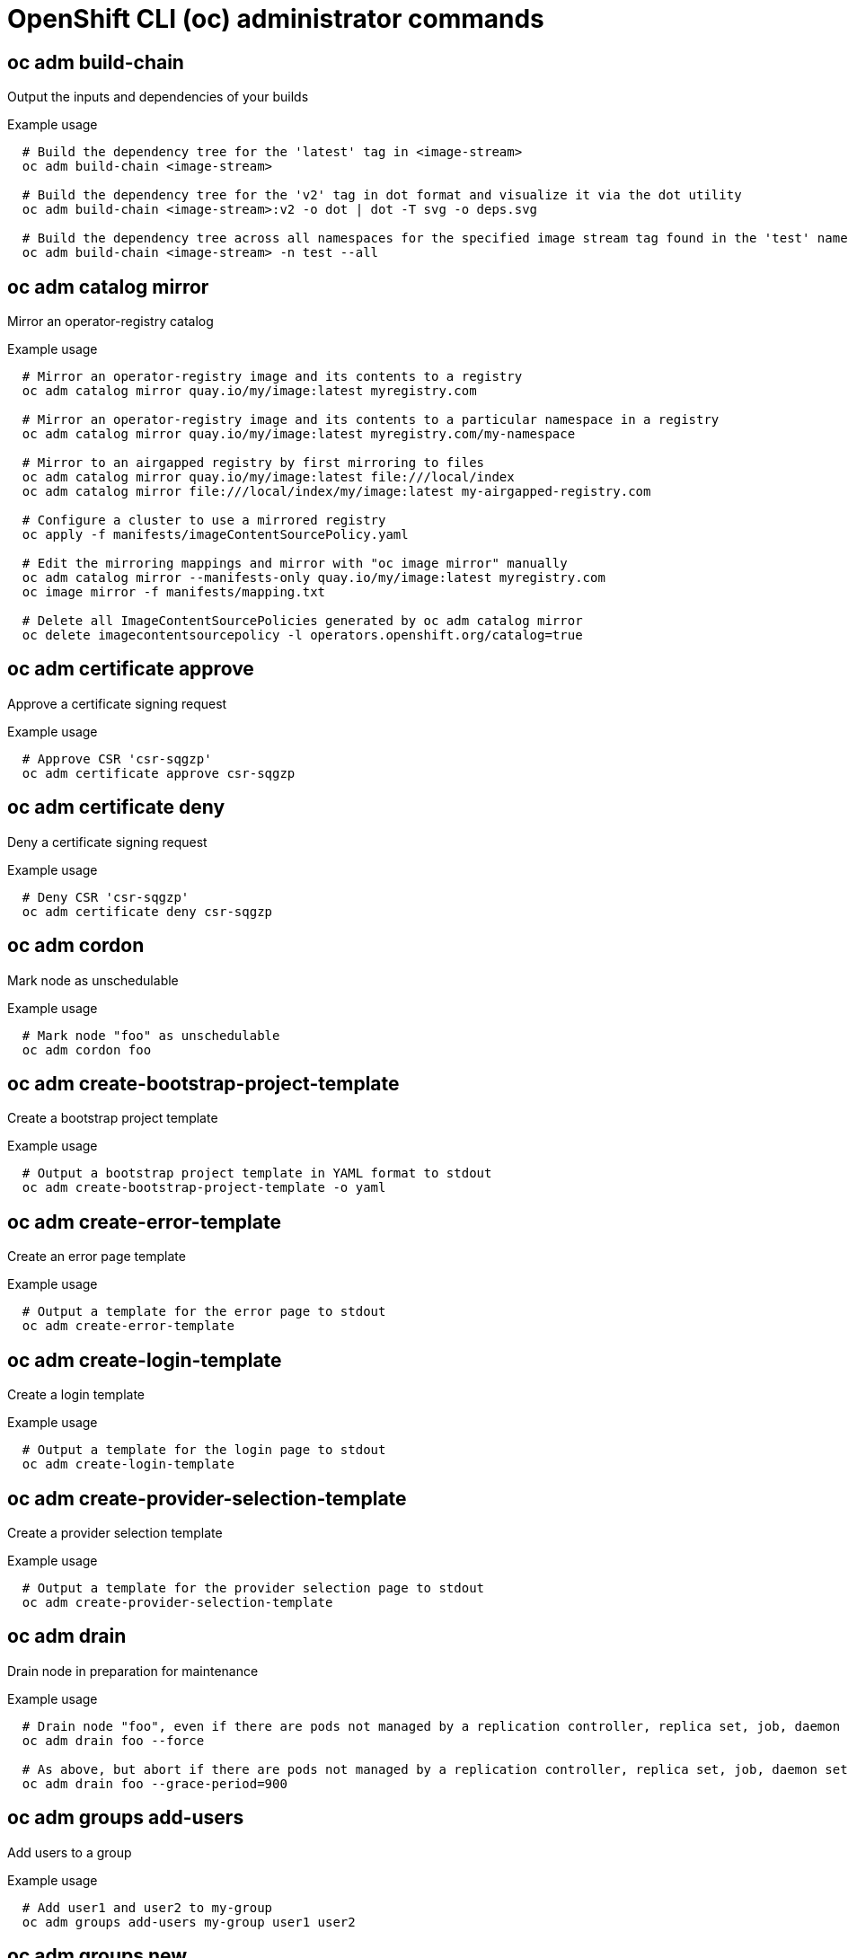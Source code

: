// NOTE: The contents of this file are auto-generated
// This template is for admin ('oc adm ...') commands
// Uses 'source,bash' for proper syntax highlighting for comments in examples

[id="openshift-cli-admin_{context}"]
= OpenShift CLI (oc) administrator commands



== oc adm build-chain
Output the inputs and dependencies of your builds

.Example usage
[source,bash,options="nowrap"]
----
  # Build the dependency tree for the 'latest' tag in <image-stream>
  oc adm build-chain <image-stream>
  
  # Build the dependency tree for the 'v2' tag in dot format and visualize it via the dot utility
  oc adm build-chain <image-stream>:v2 -o dot | dot -T svg -o deps.svg
  
  # Build the dependency tree across all namespaces for the specified image stream tag found in the 'test' namespace
  oc adm build-chain <image-stream> -n test --all
----



== oc adm catalog mirror
Mirror an operator-registry catalog

.Example usage
[source,bash,options="nowrap"]
----
  # Mirror an operator-registry image and its contents to a registry
  oc adm catalog mirror quay.io/my/image:latest myregistry.com
  
  # Mirror an operator-registry image and its contents to a particular namespace in a registry
  oc adm catalog mirror quay.io/my/image:latest myregistry.com/my-namespace
  
  # Mirror to an airgapped registry by first mirroring to files
  oc adm catalog mirror quay.io/my/image:latest file:///local/index
  oc adm catalog mirror file:///local/index/my/image:latest my-airgapped-registry.com
  
  # Configure a cluster to use a mirrored registry
  oc apply -f manifests/imageContentSourcePolicy.yaml
  
  # Edit the mirroring mappings and mirror with "oc image mirror" manually
  oc adm catalog mirror --manifests-only quay.io/my/image:latest myregistry.com
  oc image mirror -f manifests/mapping.txt
  
  # Delete all ImageContentSourcePolicies generated by oc adm catalog mirror
  oc delete imagecontentsourcepolicy -l operators.openshift.org/catalog=true
----



== oc adm certificate approve
Approve a certificate signing request

.Example usage
[source,bash,options="nowrap"]
----
  # Approve CSR 'csr-sqgzp'
  oc adm certificate approve csr-sqgzp
----



== oc adm certificate deny
Deny a certificate signing request

.Example usage
[source,bash,options="nowrap"]
----
  # Deny CSR 'csr-sqgzp'
  oc adm certificate deny csr-sqgzp
----



== oc adm cordon
Mark node as unschedulable

.Example usage
[source,bash,options="nowrap"]
----
  # Mark node "foo" as unschedulable
  oc adm cordon foo
----



== oc adm create-bootstrap-project-template
Create a bootstrap project template

.Example usage
[source,bash,options="nowrap"]
----
  # Output a bootstrap project template in YAML format to stdout
  oc adm create-bootstrap-project-template -o yaml
----



== oc adm create-error-template
Create an error page template

.Example usage
[source,bash,options="nowrap"]
----
  # Output a template for the error page to stdout
  oc adm create-error-template
----



== oc adm create-login-template
Create a login template

.Example usage
[source,bash,options="nowrap"]
----
  # Output a template for the login page to stdout
  oc adm create-login-template
----



== oc adm create-provider-selection-template
Create a provider selection template

.Example usage
[source,bash,options="nowrap"]
----
  # Output a template for the provider selection page to stdout
  oc adm create-provider-selection-template
----



== oc adm drain
Drain node in preparation for maintenance

.Example usage
[source,bash,options="nowrap"]
----
  # Drain node "foo", even if there are pods not managed by a replication controller, replica set, job, daemon set or stateful set on it
  oc adm drain foo --force
  
  # As above, but abort if there are pods not managed by a replication controller, replica set, job, daemon set or stateful set, and use a grace period of 15 minutes
  oc adm drain foo --grace-period=900
----



== oc adm groups add-users
Add users to a group

.Example usage
[source,bash,options="nowrap"]
----
  # Add user1 and user2 to my-group
  oc adm groups add-users my-group user1 user2
----



== oc adm groups new
Create a new group

.Example usage
[source,bash,options="nowrap"]
----
  # Add a group with no users
  oc adm groups new my-group
  
  # Add a group with two users
  oc adm groups new my-group user1 user2
  
  # Add a group with one user and shorter output
  oc adm groups new my-group user1 -o name
----



== oc adm groups prune
Remove old OpenShift groups referencing missing records from an external provider

.Example usage
[source,bash,options="nowrap"]
----
  # Prune all orphaned groups
  oc adm groups prune --sync-config=/path/to/ldap-sync-config.yaml --confirm
  
  # Prune all orphaned groups except the ones from the blacklist file
  oc adm groups prune --blacklist=/path/to/blacklist.txt --sync-config=/path/to/ldap-sync-config.yaml --confirm
  
  # Prune all orphaned groups from a list of specific groups specified in a whitelist file
  oc adm groups prune --whitelist=/path/to/whitelist.txt --sync-config=/path/to/ldap-sync-config.yaml --confirm
  
  # Prune all orphaned groups from a list of specific groups specified in a whitelist
  oc adm groups prune groups/group_name groups/other_name --sync-config=/path/to/ldap-sync-config.yaml --confirm
----



== oc adm groups remove-users
Remove users from a group

.Example usage
[source,bash,options="nowrap"]
----
  # Remove user1 and user2 from my-group
  oc adm groups remove-users my-group user1 user2
----



== oc adm groups sync
Sync OpenShift groups with records from an external provider

.Example usage
[source,bash,options="nowrap"]
----
  # Sync all groups with an LDAP server
  oc adm groups sync --sync-config=/path/to/ldap-sync-config.yaml --confirm
  
  # Sync all groups except the ones from the blacklist file with an LDAP server
  oc adm groups sync --blacklist=/path/to/blacklist.txt --sync-config=/path/to/ldap-sync-config.yaml --confirm
  
  # Sync specific groups specified in a whitelist file with an LDAP server
  oc adm groups sync --whitelist=/path/to/whitelist.txt --sync-config=/path/to/sync-config.yaml --confirm
  
  # Sync all OpenShift groups that have been synced previously with an LDAP server
  oc adm groups sync --type=openshift --sync-config=/path/to/ldap-sync-config.yaml --confirm
  
  # Sync specific OpenShift groups if they have been synced previously with an LDAP server
  oc adm groups sync groups/group1 groups/group2 groups/group3 --sync-config=/path/to/sync-config.yaml --confirm
----



== oc adm inspect
Collect debugging data for a given resource

.Example usage
[source,bash,options="nowrap"]
----
  # Collect debugging data for the "openshift-apiserver" clusteroperator
  oc adm inspect clusteroperator/openshift-apiserver
  
  # Collect debugging data for the "openshift-apiserver" and "kube-apiserver" clusteroperators
  oc adm inspect clusteroperator/openshift-apiserver clusteroperator/kube-apiserver
  
  # Collect debugging data for all clusteroperators
  oc adm inspect clusteroperator
  
  # Collect debugging data for all clusteroperators and clusterversions
  oc adm inspect clusteroperators,clusterversions
----



== oc adm migrate template-instances
Update template instances to point to the latest group-version-kinds

.Example usage
[source,bash,options="nowrap"]
----
  # Perform a dry-run of updating all objects
  oc adm migrate template-instances
  
  # To actually perform the update, the confirm flag must be appended
  oc adm migrate template-instances --confirm
----



== oc adm must-gather
Launch a new instance of a pod for gathering debug information

.Example usage
[source,bash,options="nowrap"]
----
  # Gather information using the default plug-in image and command, writing into ./must-gather.local.<rand>
  oc adm must-gather
  
  # Gather information with a specific local folder to copy to
  oc adm must-gather --dest-dir=/local/directory
  
  # Gather audit information
  oc adm must-gather -- /usr/bin/gather_audit_logs
  
  # Gather information using multiple plug-in images
  oc adm must-gather --image=quay.io/kubevirt/must-gather --image=quay.io/openshift/origin-must-gather
  
  # Gather information using a specific image stream plug-in
  oc adm must-gather --image-stream=openshift/must-gather:latest
  
  # Gather information using a specific image, command, and pod-dir
  oc adm must-gather --image=my/image:tag --source-dir=/pod/directory -- myspecial-command.sh
----



== oc adm new-project
Create a new project

.Example usage
[source,bash,options="nowrap"]
----
  # Create a new project using a node selector
  oc adm new-project myproject --node-selector='type=user-node,region=east'
----



== oc adm node-logs
Display and filter node logs

.Example usage
[source,bash,options="nowrap"]
----
  # Show kubelet logs from all masters
  oc adm node-logs --role master -u kubelet
  
  # See what logs are available in masters in /var/logs
  oc adm node-logs --role master --path=/
  
  # Display cron log file from all masters
  oc adm node-logs --role master --path=cron
----



== oc adm pod-network isolate-projects
Isolate project network

.Example usage
[source,bash,options="nowrap"]
----
  # Provide isolation for project p1
  oc adm pod-network isolate-projects <p1>
  
  # Allow all projects with label name=top-secret to have their own isolated project network
  oc adm pod-network isolate-projects --selector='name=top-secret'
----



== oc adm pod-network join-projects
Join project network

.Example usage
[source,bash,options="nowrap"]
----
  # Allow project p2 to use project p1 network
  oc adm pod-network join-projects --to=<p1> <p2>
  
  # Allow all projects with label name=top-secret to use project p1 network
  oc adm pod-network join-projects --to=<p1> --selector='name=top-secret'
----



== oc adm pod-network make-projects-global
Make project network global

.Example usage
[source,bash,options="nowrap"]
----
  # Allow project p1 to access all pods in the cluster and vice versa
  oc adm pod-network make-projects-global <p1>
  
  # Allow all projects with label name=share to access all pods in the cluster and vice versa
  oc adm pod-network make-projects-global --selector='name=share'
----



== oc adm policy add-role-to-user
Add a role to users or service accounts for the current project

.Example usage
[source,bash,options="nowrap"]
----
  # Add the 'view' role to user1 for the current project
  oc adm policy add-role-to-user view user1
  
  # Add the 'edit' role to serviceaccount1 for the current project
  oc adm policy add-role-to-user edit -z serviceaccount1
----



== oc adm policy add-scc-to-group
Add a security context constraint to groups

.Example usage
[source,bash,options="nowrap"]
----
  # Add the 'restricted' security context constraint to group1 and group2
  oc adm policy add-scc-to-group restricted group1 group2
----



== oc adm policy add-scc-to-user
Add a security context constraint to users or a service account

.Example usage
[source,bash,options="nowrap"]
----
  # Add the 'restricted' security context constraint to user1 and user2
  oc adm policy add-scc-to-user restricted user1 user2
  
  # Add the 'privileged' security context constraint to serviceaccount1 in the current namespace
  oc adm policy add-scc-to-user privileged -z serviceaccount1
----



== oc adm policy scc-review
Check which service account can create a pod

.Example usage
[source,bash,options="nowrap"]
----
  # Check whether service accounts sa1 and sa2 can admit a pod with a template pod spec specified in my_resource.yaml
  # Service Account specified in myresource.yaml file is ignored
  oc adm policy scc-review -z sa1,sa2 -f my_resource.yaml
  
  # Check whether service accounts system:serviceaccount:bob:default can admit a pod with a template pod spec specified in my_resource.yaml
  oc adm policy scc-review -z system:serviceaccount:bob:default -f my_resource.yaml
  
  # Check whether the service account specified in my_resource_with_sa.yaml can admit the pod
  oc adm policy scc-review -f my_resource_with_sa.yaml
  
  # Check whether the default service account can admit the pod; default is taken since no service account is defined in myresource_with_no_sa.yaml
  oc adm policy scc-review -f myresource_with_no_sa.yaml
----



== oc adm policy scc-subject-review
Check whether a user or a service account can create a pod

.Example usage
[source,bash,options="nowrap"]
----
  # Check whether user bob can create a pod specified in myresource.yaml
  oc adm policy scc-subject-review -u bob -f myresource.yaml
  
  # Check whether user bob who belongs to projectAdmin group can create a pod specified in myresource.yaml
  oc adm policy scc-subject-review -u bob -g projectAdmin -f myresource.yaml
  
  # Check whether a service account specified in the pod template spec in myresourcewithsa.yaml can create the pod
  oc adm policy scc-subject-review -f myresourcewithsa.yaml
----



== oc adm prune builds
Remove old completed and failed builds

.Example usage
[source,bash,options="nowrap"]
----
  # Dry run deleting older completed and failed builds and also including
  # all builds whose associated build config no longer exists
  oc adm prune builds --orphans
  
  # To actually perform the prune operation, the confirm flag must be appended
  oc adm prune builds --orphans --confirm
----



== oc adm prune deployments
Remove old completed and failed deployment configs

.Example usage
[source,bash,options="nowrap"]
----
  # Dry run deleting all but the last complete deployment for every deployment config
  oc adm prune deployments --keep-complete=1
  
  # To actually perform the prune operation, the confirm flag must be appended
  oc adm prune deployments --keep-complete=1 --confirm
----



== oc adm prune groups
Remove old OpenShift groups referencing missing records from an external provider

.Example usage
[source,bash,options="nowrap"]
----
  # Prune all orphaned groups
  oc adm prune groups --sync-config=/path/to/ldap-sync-config.yaml --confirm
  
  # Prune all orphaned groups except the ones from the blacklist file
  oc adm prune groups --blacklist=/path/to/blacklist.txt --sync-config=/path/to/ldap-sync-config.yaml --confirm
  
  # Prune all orphaned groups from a list of specific groups specified in a whitelist file
  oc adm prune groups --whitelist=/path/to/whitelist.txt --sync-config=/path/to/ldap-sync-config.yaml --confirm
  
  # Prune all orphaned groups from a list of specific groups specified in a whitelist
  oc adm prune groups groups/group_name groups/other_name --sync-config=/path/to/ldap-sync-config.yaml --confirm
----



== oc adm prune images
Remove unreferenced images

.Example usage
[source,bash,options="nowrap"]
----
  # See what the prune command would delete if only images and their referrers were more than an hour old
  # and obsoleted by 3 newer revisions under the same tag were considered
  oc adm prune images --keep-tag-revisions=3 --keep-younger-than=60m
  
  # To actually perform the prune operation, the confirm flag must be appended
  oc adm prune images --keep-tag-revisions=3 --keep-younger-than=60m --confirm
  
  # See what the prune command would delete if we are interested in removing images
  # exceeding currently set limit ranges ('openshift.io/Image')
  oc adm prune images --prune-over-size-limit
  
  # To actually perform the prune operation, the confirm flag must be appended
  oc adm prune images --prune-over-size-limit --confirm
  
  # Force the insecure http protocol with the particular registry host name
  oc adm prune images --registry-url=http://registry.example.org --confirm
  
  # Force a secure connection with a custom certificate authority to the particular registry host name
  oc adm prune images --registry-url=registry.example.org --certificate-authority=/path/to/custom/ca.crt --confirm
----



== oc adm release extract
Extract the contents of an update payload to disk

.Example usage
[source,bash,options="nowrap"]
----
  # Use git to check out the source code for the current cluster release to DIR
  oc adm release extract --git=DIR
  
  # Extract cloud credential requests for AWS
  oc adm release extract --credentials-requests --cloud=aws
----



== oc adm release info
Display information about a release

.Example usage
[source,bash,options="nowrap"]
----
  # Show information about the cluster's current release
  oc adm release info
  
  # Show the source code that comprises a release
  oc adm release info 4.2.2 --commit-urls
  
  # Show the source code difference between two releases
  oc adm release info 4.2.0 4.2.2 --commits
  
  # Show where the images referenced by the release are located
  oc adm release info quay.io/openshift-release-dev/ocp-release:4.2.2 --pullspecs
----



== oc adm release mirror
Mirror a release to a different image registry location

.Example usage
[source,bash,options="nowrap"]
----
  # Perform a dry run showing what would be mirrored, including the mirror objects
  oc adm release mirror 4.3.0 --to myregistry.local/openshift/release \
  --release-image-signature-to-dir /tmp/releases --dry-run
  
  # Mirror a release into the current directory
  oc adm release mirror 4.3.0 --to file://openshift/release \
  --release-image-signature-to-dir /tmp/releases
  
  # Mirror a release to another directory in the default location
  oc adm release mirror 4.3.0 --to-dir /tmp/releases
  
  # Upload a release from the current directory to another server
  oc adm release mirror --from file://openshift/release --to myregistry.com/openshift/release \
  --release-image-signature-to-dir /tmp/releases
  
  # Mirror the 4.3.0 release to repository registry.example.com and apply signatures to connected cluster
  oc adm release mirror --from=quay.io/openshift-release-dev/ocp-release:4.3.0-x86_64 \
  --to=registry.example.com/your/repository --apply-release-image-signature
----



== oc adm release new
Create a new OpenShift release

.Example usage
[source,bash,options="nowrap"]
----
  # Create a release from the latest origin images and push to a DockerHub repo
  oc adm release new --from-image-stream=4.1 -n origin --to-image docker.io/mycompany/myrepo:latest
  
  # Create a new release with updated metadata from a previous release
  oc adm release new --from-release registry.svc.ci.openshift.org/origin/release:v4.1 --name 4.1.1 \
  --previous 4.1.0 --metadata ... --to-image docker.io/mycompany/myrepo:latest
  
  # Create a new release and override a single image
  oc adm release new --from-release registry.svc.ci.openshift.org/origin/release:v4.1 \
  cli=docker.io/mycompany/cli:latest --to-image docker.io/mycompany/myrepo:latest
  
  # Run a verification pass to ensure the release can be reproduced
  oc adm release new --from-release registry.svc.ci.openshift.org/origin/release:v4.1
----



== oc adm taint
Update the taints on one or more nodes

.Example usage
[source,bash,options="nowrap"]
----
  # Update node 'foo' with a taint with key 'dedicated' and value 'special-user' and effect 'NoSchedule'
  # If a taint with that key and effect already exists, its value is replaced as specified
  oc adm taint nodes foo dedicated=special-user:NoSchedule
  
  # Remove from node 'foo' the taint with key 'dedicated' and effect 'NoSchedule' if one exists
  oc adm taint nodes foo dedicated:NoSchedule-
  
  # Remove from node 'foo' all the taints with key 'dedicated'
  oc adm taint nodes foo dedicated-
  
  # Add a taint with key 'dedicated' on nodes having label mylabel=X
  oc adm taint node -l myLabel=X  dedicated=foo:PreferNoSchedule
  
  # Add to node 'foo' a taint with key 'bar' and no value
  oc adm taint nodes foo bar:NoSchedule
----



== oc adm top images
Show usage statistics for images

.Example usage
[source,bash,options="nowrap"]
----
  # Show usage statistics for images
  oc adm top images
----



== oc adm top imagestreams
Show usage statistics for image streams

.Example usage
[source,bash,options="nowrap"]
----
  # Show usage statistics for image streams
  oc adm top imagestreams
----



== oc adm top node
Display resource (CPU/memory) usage of nodes

.Example usage
[source,bash,options="nowrap"]
----
  # Show metrics for all nodes
  oc adm top node
  
  # Show metrics for a given node
  oc adm top node NODE_NAME
----



== oc adm top pod
Display resource (CPU/memory) usage of pods

.Example usage
[source,bash,options="nowrap"]
----
  # Show metrics for all pods in the default namespace
  oc adm top pod
  
  # Show metrics for all pods in the given namespace
  oc adm top pod --namespace=NAMESPACE
  
  # Show metrics for a given pod and its containers
  oc adm top pod POD_NAME --containers
  
  # Show metrics for the pods defined by label name=myLabel
  oc adm top pod -l name=myLabel
----



== oc adm uncordon
Mark node as schedulable

.Example usage
[source,bash,options="nowrap"]
----
  # Mark node "foo" as schedulable
  oc adm uncordon foo
----



== oc adm upgrade
Upgrade a cluster

.Example usage
[source,bash,options="nowrap"]
----
  # Review the available cluster updates
  oc adm upgrade
  
  # Update to the latest version
  oc adm upgrade --to-latest=true
----



== oc adm verify-image-signature
Verify the image identity contained in the image signature

.Example usage
[source,bash,options="nowrap"]
----
  # Verify the image signature and identity using the local GPG keychain
  oc adm verify-image-signature sha256:c841e9b64e4579bd56c794bdd7c36e1c257110fd2404bebbb8b613e4935228c4 \
  --expected-identity=registry.local:5000/foo/bar:v1
  
  # Verify the image signature and identity using the local GPG keychain and save the status
  oc adm verify-image-signature sha256:c841e9b64e4579bd56c794bdd7c36e1c257110fd2404bebbb8b613e4935228c4 \
  --expected-identity=registry.local:5000/foo/bar:v1 --save
  
  # Verify the image signature and identity via exposed registry route
  oc adm verify-image-signature sha256:c841e9b64e4579bd56c794bdd7c36e1c257110fd2404bebbb8b613e4935228c4 \
  --expected-identity=registry.local:5000/foo/bar:v1 \
  --registry-url=docker-registry.foo.com
  
  # Remove all signature verifications from the image
  oc adm verify-image-signature sha256:c841e9b64e4579bd56c794bdd7c36e1c257110fd2404bebbb8b613e4935228c4 --remove-all
----


